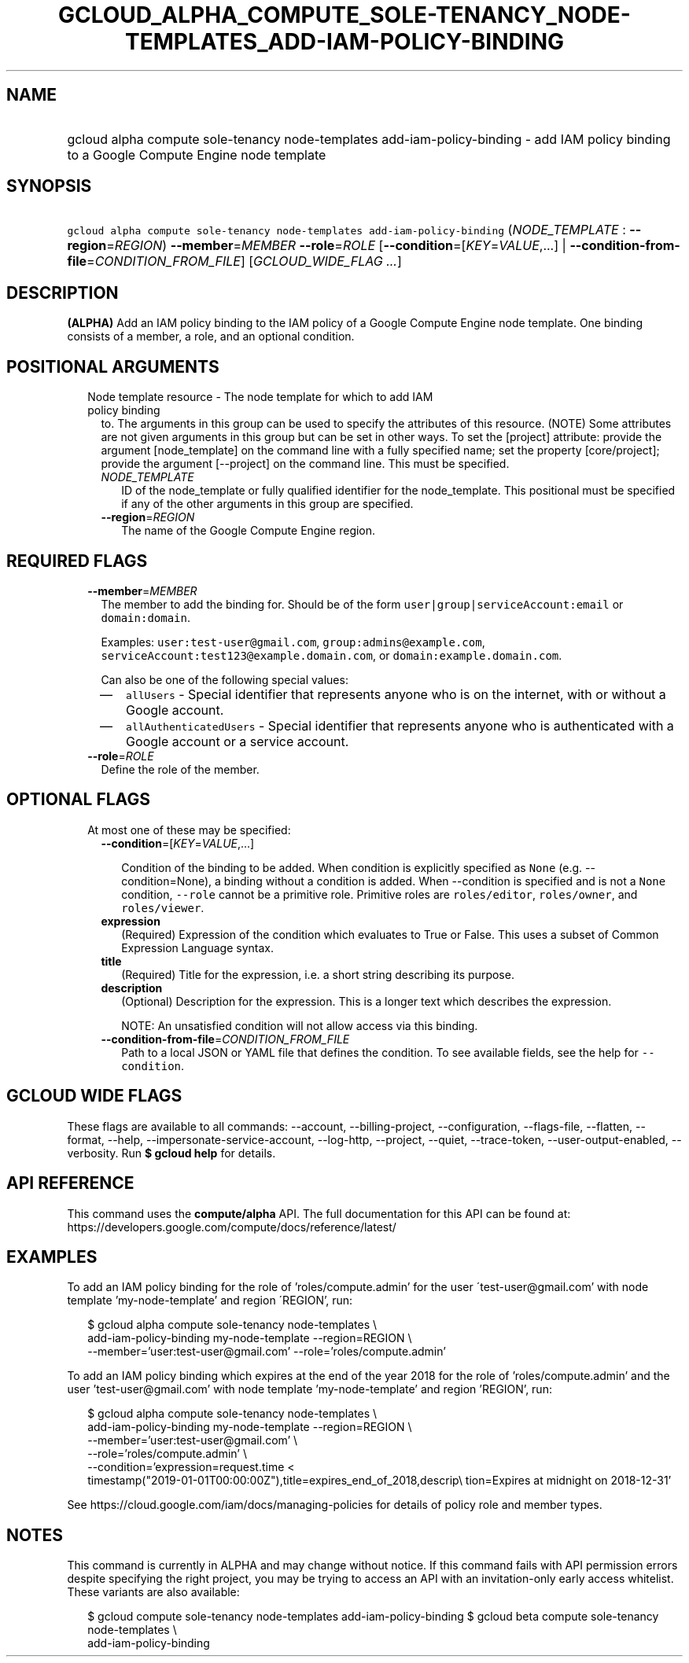 
.TH "GCLOUD_ALPHA_COMPUTE_SOLE\-TENANCY_NODE\-TEMPLATES_ADD\-IAM\-POLICY\-BINDING" 1



.SH "NAME"
.HP
gcloud alpha compute sole\-tenancy node\-templates add\-iam\-policy\-binding \- add IAM policy binding to a Google Compute Engine node template



.SH "SYNOPSIS"
.HP
\f5gcloud alpha compute sole\-tenancy node\-templates add\-iam\-policy\-binding\fR (\fINODE_TEMPLATE\fR\ :\ \fB\-\-region\fR=\fIREGION\fR) \fB\-\-member\fR=\fIMEMBER\fR \fB\-\-role\fR=\fIROLE\fR [\fB\-\-condition\fR=[\fIKEY\fR=\fIVALUE\fR,...]\ |\ \fB\-\-condition\-from\-file\fR=\fICONDITION_FROM_FILE\fR] [\fIGCLOUD_WIDE_FLAG\ ...\fR]



.SH "DESCRIPTION"

\fB(ALPHA)\fR Add an IAM policy binding to the IAM policy of a Google Compute
Engine node template. One binding consists of a member, a role, and an optional
condition.



.SH "POSITIONAL ARGUMENTS"

.RS 2m
.TP 2m

Node template resource \- The node template for which to add IAM policy binding
to. The arguments in this group can be used to specify the attributes of this
resource. (NOTE) Some attributes are not given arguments in this group but can
be set in other ways. To set the [project] attribute: provide the argument
[node_template] on the command line with a fully specified name; set the
property [core/project]; provide the argument [\-\-project] on the command line.
This must be specified.

.RS 2m
.TP 2m
\fINODE_TEMPLATE\fR
ID of the node_template or fully qualified identifier for the node_template.
This positional must be specified if any of the other arguments in this group
are specified.

.TP 2m
\fB\-\-region\fR=\fIREGION\fR
The name of the Google Compute Engine region.


.RE
.RE
.sp

.SH "REQUIRED FLAGS"

.RS 2m
.TP 2m
\fB\-\-member\fR=\fIMEMBER\fR
The member to add the binding for. Should be of the form
\f5user|group|serviceAccount:email\fR or \f5domain:domain\fR.

Examples: \f5user:test\-user@gmail.com\fR, \f5group:admins@example.com\fR,
\f5serviceAccount:test123@example.domain.com\fR, or
\f5domain:example.domain.com\fR.

Can also be one of the following special values:
.RS 2m
.IP "\(em" 2m
\f5allUsers\fR \- Special identifier that represents anyone who is on the
internet, with or without a Google account.
.IP "\(em" 2m
\f5allAuthenticatedUsers\fR \- Special identifier that represents anyone who is
authenticated with a Google account or a service account.
.RE
.RE
.sp

.RS 2m
.TP 2m
\fB\-\-role\fR=\fIROLE\fR
Define the role of the member.


.RE
.sp

.SH "OPTIONAL FLAGS"

.RS 2m
.TP 2m

At most one of these may be specified:

.RS 2m
.TP 2m
\fB\-\-condition\fR=[\fIKEY\fR=\fIVALUE\fR,...]

Condition of the binding to be added. When condition is explicitly specified as
\f5None\fR (e.g. \-\-condition=None), a binding without a condition is added.
When \-\-condition is specified and is not a \f5None\fR condition,
\f5\-\-role\fR cannot be a primitive role. Primitive roles are
\f5roles/editor\fR, \f5roles/owner\fR, and \f5roles/viewer\fR.

.TP 2m
\fBexpression\fR
(Required) Expression of the condition which evaluates to True or False. This
uses a subset of Common Expression Language syntax.

.TP 2m
\fBtitle\fR
(Required) Title for the expression, i.e. a short string describing its purpose.

.TP 2m
\fBdescription\fR
(Optional) Description for the expression. This is a longer text which describes
the expression.

NOTE: An unsatisfied condition will not allow access via this binding.

.TP 2m
\fB\-\-condition\-from\-file\fR=\fICONDITION_FROM_FILE\fR
Path to a local JSON or YAML file that defines the condition. To see available
fields, see the help for \f5\-\-condition\fR.


.RE
.RE
.sp

.SH "GCLOUD WIDE FLAGS"

These flags are available to all commands: \-\-account, \-\-billing\-project,
\-\-configuration, \-\-flags\-file, \-\-flatten, \-\-format, \-\-help,
\-\-impersonate\-service\-account, \-\-log\-http, \-\-project, \-\-quiet,
\-\-trace\-token, \-\-user\-output\-enabled, \-\-verbosity. Run \fB$ gcloud
help\fR for details.



.SH "API REFERENCE"

This command uses the \fBcompute/alpha\fR API. The full documentation for this
API can be found at:
https://developers.google.com/compute/docs/reference/latest/



.SH "EXAMPLES"

To add an IAM policy binding for the role of 'roles/compute.admin' for the user
\'test\-user@gmail.com' with node template 'my\-node\-template' and region
\'REGION', run:

.RS 2m
$ gcloud alpha compute sole\-tenancy node\-templates \e
    add\-iam\-policy\-binding my\-node\-template \-\-region=REGION \e
    \-\-member='user:test\-user@gmail.com' \-\-role='roles/compute.admin'
.RE

To add an IAM policy binding which expires at the end of the year 2018 for the
role of 'roles/compute.admin' and the user 'test\-user@gmail.com' with node
template 'my\-node\-template' and region 'REGION', run:

.RS 2m
$ gcloud alpha compute sole\-tenancy node\-templates \e
    add\-iam\-policy\-binding my\-node\-template \-\-region=REGION \e
    \-\-member='user:test\-user@gmail.com' \e
    \-\-role='roles/compute.admin' \e
    \-\-condition='expression=request.time <
 timestamp("2019\-01\-01T00:00:00Z"),title=expires_end_of_2018,descrip\e
tion=Expires at midnight on 2018\-12\-31'
.RE

See https://cloud.google.com/iam/docs/managing\-policies for details of policy
role and member types.



.SH "NOTES"

This command is currently in ALPHA and may change without notice. If this
command fails with API permission errors despite specifying the right project,
you may be trying to access an API with an invitation\-only early access
whitelist. These variants are also available:

.RS 2m
$ gcloud compute sole\-tenancy node\-templates add\-iam\-policy\-binding
$ gcloud beta compute sole\-tenancy node\-templates \e
    add\-iam\-policy\-binding
.RE

